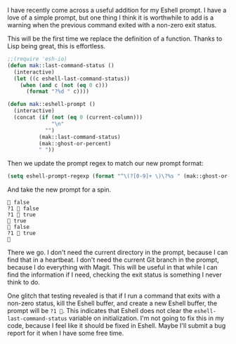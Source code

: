 I have recently come across a useful addition for my Eshell prompt. I have a love of a simple prompt, but one thing I think it is worthwhile to add is a warning when the previous command exited with a non-zero exit status.

This will be the first time we replace the definition of a function. Thanks to Lisp being great, this is effortless.

#+BEGIN_SRC emacs-lisp
  ;;(require 'esh-io)
  (defun mak::last-command-status ()
    (interactive)
    (let ((c eshell-last-command-status))
      (when (and c (not (eq 0 c)))
        (format "?%d " c))))

  (defun mak::eshell-prompt ()
    (interactive)
    (concat (if (not (eq 0 (current-column)))
                "\n"
              "")
            (mak::last-command-status)
            (mak::ghost-or-percent)
            " "))
#+END_SRC

Then we update the prompt regex to match our new prompt format:

#+BEGIN_SRC emacs-lisp
  (setq eshell-prompt-regexp (format "^\(?[0-9]+ \)\?%s " (mak::ghost-or-percent)))
#+END_SRC

And take the new prompt for a spin.

#+BEGIN_EXAMPLE
👻 false
?1 👻 false
?1 👻 true
👻 true
👻 false
?1 👻 true
👻
#+END_EXAMPLE

There we go. I don't need the current directory in the prompt, because I can find that in a heartbeat. I don't need the current Git branch in the prompt, because I do everything with Magit. This will be useful in that while I can find the information if I need, checking the exit status is something I never think to do.

One glitch that testing revealed is that if I run a command that exits with a non-zero status, kill the Eshell buffer, and create a new Eshell buffer, the prompt will be =?1 👻=. This indicates that Eshell does not clear the =eshell-last-command-status= variable on initialization. I'm not going to fix this in my code, because I feel like it should be fixed in Eshell. Maybe I'll submit a bug report for it when I have some free time.
